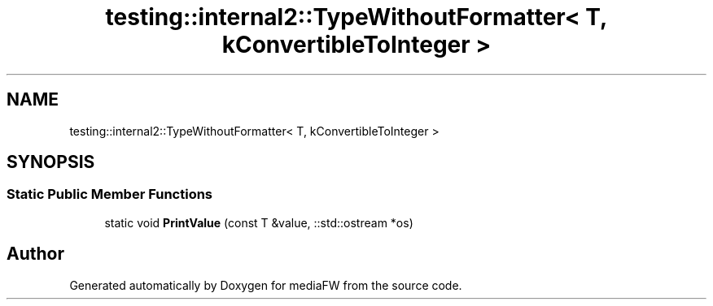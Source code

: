 .TH "testing::internal2::TypeWithoutFormatter< T, kConvertibleToInteger >" 3 "Mon Oct 15 2018" "mediaFW" \" -*- nroff -*-
.ad l
.nh
.SH NAME
testing::internal2::TypeWithoutFormatter< T, kConvertibleToInteger >
.SH SYNOPSIS
.br
.PP
.SS "Static Public Member Functions"

.in +1c
.ti -1c
.RI "static void \fBPrintValue\fP (const T &value, ::std::ostream *os)"
.br
.in -1c

.SH "Author"
.PP 
Generated automatically by Doxygen for mediaFW from the source code\&.
